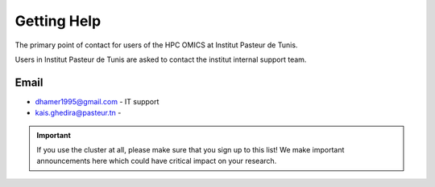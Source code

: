 Getting Help
============

The primary point of contact for users of the HPC OMICS at Institut Pasteur de Tunis.

Users in Institut Pasteur de Tunis are asked to contact the institut internal support team.

Email
-----

- dhamer1995@gmail.com - IT support 

- kais.ghedira@pasteur.tn  - 




.. important::

   If you use the cluster at all, please make sure that you sign up to this list! We make important announcements here which could have critical impact on your research.
